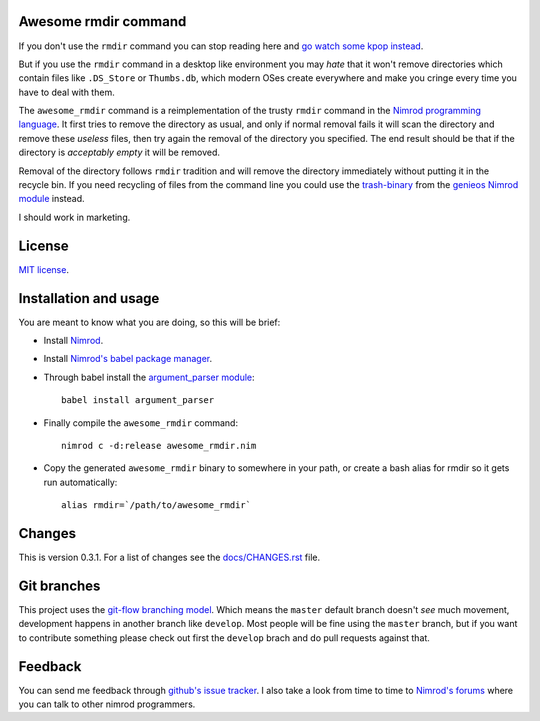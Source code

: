Awesome rmdir command
=====================

If you don't use the ``rmdir`` command you can stop reading here and `go watch
some kpop instead <http://www.youtube.com/watch?v=dEf4PJZXBxA>`_.

But if you use the ``rmdir`` command in a desktop like environment you may
*hate* that it won't remove directories which contain files like ``.DS_Store``
or ``Thumbs.db``, which modern OSes create everywhere and make you cringe every
time you have to deal with them.

The ``awesome_rmdir`` command is a reimplementation of the trusty ``rmdir``
command in the `Nimrod programming language <http://nimrod-lang.org>`_. It
first tries to remove the directory as usual, and only if normal removal fails
it will scan the directory and remove these *useless* files, then try again the
removal of the directory you specified. The end result should be that if the
directory is *acceptably empty* it will be removed.

Removal of the directory follows ``rmdir`` tradition and will remove the
directory immediately without putting it in the recycle bin. If you need
recycling of files from the command line you could use the `trash-binary
<https://github.com/gradha/genieos/tree/master/trash-binary>`_ from the
`genieos Nimrod module <https://github.com/gradha/genieos>`_ instead.

I should work in marketing.


License
=======

`MIT license <LICENSE.rst>`_.


Installation and usage
======================

You are meant to know what you are doing, so this will be brief:

* Install `Nimrod <http://nimrod-lang.org>`_.
* Install `Nimrod's babel package manager
  <https://github.com/nimrod-code/babel>`_.
* Through babel install the `argument_parser module
  <https://github.com/gradha/argument_parser>`_::

    babel install argument_parser

* Finally compile the ``awesome_rmdir`` command::

    nimrod c -d:release awesome_rmdir.nim

* Copy the generated ``awesome_rmdir`` binary to somewhere in your path, or
  create a bash alias for rmdir so it gets run automatically::

    alias rmdir=`/path/to/awesome_rmdir`


Changes
=======

This is version 0.3.1. For a list of changes see the
`docs/CHANGES.rst <docs/CHANGES.rst>`_ file.


Git branches
============

This project uses the `git-flow branching model
<https://github.com/nvie/gitflow>`_. Which means the ``master`` default branch
doesn't *see* much movement, development happens in another branch like
``develop``. Most people will be fine using the ``master`` branch, but if you
want to contribute something please check out first the ``develop`` brach and
do pull requests against that.


Feedback
========

You can send me feedback through `github's issue tracker
<http://github.com/gradha/awesome_rmdir/issues>`_. I also take a look from time
to time to `Nimrod's forums <http://forum.nimrod-lang.org>`_ where you can talk
to other nimrod programmers.
